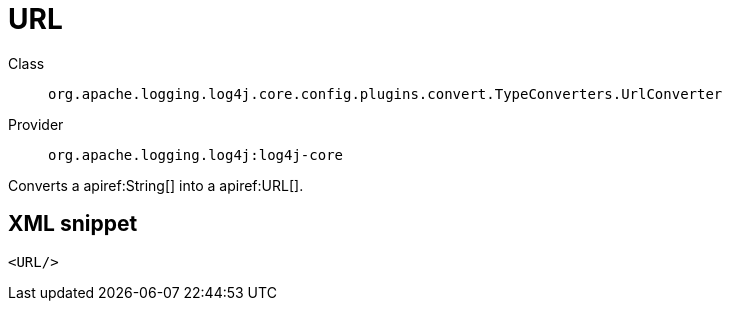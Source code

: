 ////
Licensed to the Apache Software Foundation (ASF) under one or more
contributor license agreements. See the NOTICE file distributed with
this work for additional information regarding copyright ownership.
The ASF licenses this file to You under the Apache License, Version 2.0
(the "License"); you may not use this file except in compliance with
the License. You may obtain a copy of the License at

    https://www.apache.org/licenses/LICENSE-2.0

Unless required by applicable law or agreed to in writing, software
distributed under the License is distributed on an "AS IS" BASIS,
WITHOUT WARRANTIES OR CONDITIONS OF ANY KIND, either express or implied.
See the License for the specific language governing permissions and
limitations under the License.
////

[#org_apache_logging_log4j_core_config_plugins_convert_TypeConverters_UrlConverter]
= URL

Class:: `org.apache.logging.log4j.core.config.plugins.convert.TypeConverters.UrlConverter`
Provider:: `org.apache.logging.log4j:log4j-core`


Converts a apiref:String[] into a apiref:URL[].

[#org_apache_logging_log4j_core_config_plugins_convert_TypeConverters_UrlConverter-XML-snippet]
== XML snippet
[source, xml]
----
<URL/>
----
